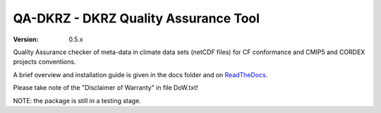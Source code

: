 =====================================
QA-DKRZ - DKRZ Quality Assurance Tool
=====================================

|build-status| |conda-install|

:Version: 0.5.x

Quality Assurance checker of meta-data in climate data sets (netCDF files)
for CF conformance and CMIP5 and CORDEX projects conventions.

A brief overview and installation guide is given in the docs folder and on `ReadTheDocs`_.

Please take note of the "Disclaimer of Warranty" in file DoW.txt!

NOTE: the package is still in a testing stage.

.. _`ReadTheDocs`: http://qa-dkrz.readthedocs.org/en/latest/

.. |build-status| image:: https://travis-ci.org/h-dh/QA-DKRZ.svg?branch=master
   :target: https://travis-ci.org/h-dh/QA-DKRZ
.. |conda-install| image:: https://anaconda.org/birdhouse/qa-dkrz/badges/installer/conda.svg
   :target: https://anaconda.org/birdhouse/qa-dkrz
